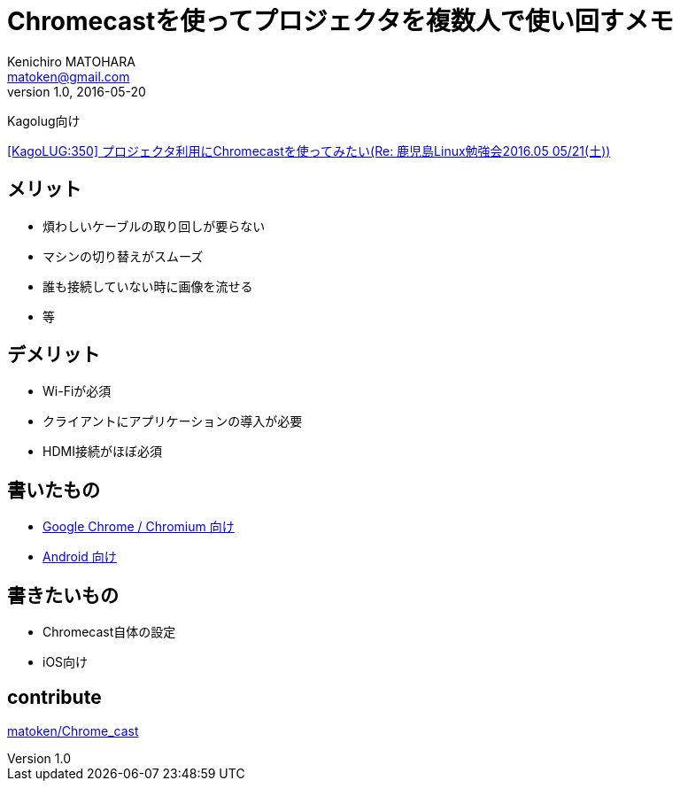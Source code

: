 = Chromecastを使ってプロジェクタを複数人で使い回すメモ
Kenichiro MATOHARA <matoken@gmail.com>
v1.0, 2016-05-20

Kagolug向け

http://list.kagolug.org/pipermail/users/2016-May/000350.html[[KagoLUG:350\] プロジェクタ利用にChromecastを使ってみたい(Re: 鹿児島Linux勉強会2016.05 05/21(土))]

== メリット

- 煩わしいケーブルの取り回しが要らない
- マシンの切り替えがスムーズ
- 誰も接続していない時に画像を流せる
- 等

== デメリット

- Wi-Fiが必須
- クライアントにアプリケーションの導入が必要
- HDMI接続がほぼ必須

== 書いたもの

- link:Chrome_Chromium.html[Google Chrome / Chromium 向け]
- link:Android.html[Android 向け]

== 書きたいもの

- Chromecast自体の設定
- iOS向け

== contribute

https://github.com/matoken/Chrome_cast[matoken/Chrome_cast]
